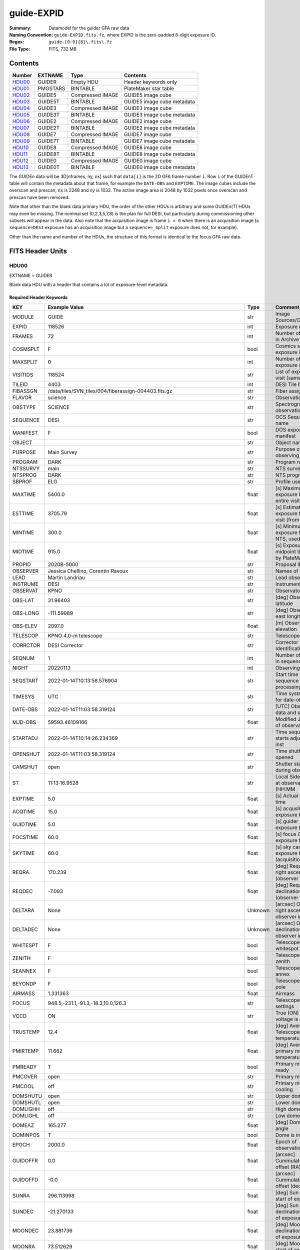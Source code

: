 ===========
guide-EXPID
===========

:Summary: Datamodel for the guider GFA raw data
:Naming Convention: ``guide-EXPID.fits.fz``, where EXPID is the zero-padded
    8-digit exposure ID.
:Regex: ``guide-[0-9]{8}\.fits\.fz``
:File Type: FITS, 732 MB


Contents
========

====== ======== ================ ===================
Number EXTNAME  Type             Contents
====== ======== ================ ===================
HDU00_ GUIDER   Empty HDU        Header keywords only
HDU01_ PMGSTARS BINTABLE         PlateMaker star table
HDU02_ GUIDE5   Compressed IMAGE GUIDE5 image cube
HDU03_ GUIDE5T  BINTABLE         GUIDE5 image cube metadata
HDU04_ GUIDE3   Compressed IMAGE GUIDE3 image cube
HDU05_ GUIDE3T  BINTABLE         GUIDE3 image cube metadata
HDU06_ GUIDE2   Compressed IMAGE GUIDE2 image cube
HDU07_ GUIDE2T  BINTABLE         GUIDE2 image cube metadata
HDU08_ GUIDE7   Compressed IMAGE GUIDE7 image cube
HDU09_ GUIDE7T  BINTABLE         GUIDE7 image cube metadata
HDU10_ GUIDE8   Compressed IMAGE GUIDE8 image cube
HDU11_ GUIDE8T  BINTABLE         GUIDE8 image cube metadata
HDU12_ GUIDE0   Compressed IMAGE GUIDE0 image cube
HDU13_ GUIDE0T  BINTABLE         GUIDE0 image cube metadata
====== ======== ================ ===================

The GUIDEn data will be 3D[nframes, ny, nx] such that
``data[i]`` is the 2D GFA frame number ``i``.  Row ``i`` of the
GUIDEnT table will contain the metadata about that frame, for example the
``DATE-OBS`` and ``EXPTIME``. The image cubes include the overscan and prescan;
``nx`` is 2248 and `ny` is 1032. The active image area is 2048 by 1032
pixels once overscan and prescan have been removed.

Note that other than the blank data primary HDU, the order of the other
HDUs is arbitrary and some GUIDEn(T) HDUs may even be missing.  The
nominal set (0,2,3,5,7,8) is the plan for full DESI, but particularly during
commissioning other subsets will appear in the data. Also note
that the acquisition image is frame ``i = 0`` when there is an acquisition
image (a ``sequence=DESI`` exposure has an acquisition image but a
``sequence=_Split`` exposure does not, for example).

Other than the name and number of the HDUs, the structure of this format
is identical to the focus GFA raw data.

FITS Header Units
=================

HDU00
-----

EXTNAME = GUIDER

Blank data HDU with a header that contains a lot of exposure-level metadata.

Required Header Keywords
~~~~~~~~~~~~~~~~~~~~~~~~

======== ===================================================================== ======= ===============================================
KEY      Example Value                                                         Type    Comment
======== ===================================================================== ======= ===============================================
MODULE   GUIDE                                                                 str     Image Sources/Component
EXPID    118526                                                                int     Exposure number
FRAMES   72                                                                    int     Number of Frames in Archive
COSMSPLT F                                                                     bool    Cosmics split exposure if true
MAXSPLIT 0                                                                     int     Number of allowed exposure splits
VISITIDS 118524                                                                str     List of expids for a visit (same tile)
TILEID   4403                                                                  int     DESI Tile ID
FIBASSGN /data/tiles/SVN_tiles/004/fiberassign-004403.fits.gz                  str     Fiber assign
FLAVOR   science                                                               str     Observation type
OBSTYPE  SCIENCE                                                               str     Spectrograph observation type
SEQUENCE DESI                                                                  str     OCS Sequence name
MANIFEST F                                                                     bool    DOS exposure manifest
OBJECT                                                                         str     Object name
PURPOSE  Main Survey                                                           str     Purpose of observing night
PROGRAM  DARK                                                                  str     Program name
NTSSURVY main                                                                  str     NTS survey name
NTSPROG  DARK                                                                  str     NTS program name
SBPROF   ELG                                                                   str     Profile used by ETC
MAXTIME  5400.0                                                                float   [s] Maximum exposure time for entire visit (fro
ESTTIME  3705.79                                                               float   [s] Estimated exposure time for visit (from ETC
MINTIME  300.0                                                                 float   [s] Minimum exposure time (from NTS, used by ET
MIDTIME  915.0                                                                 float   [s] Exposure midpoint time used by PlateMaker
PROPID   2020B-5000                                                            str     Proposal ID
OBSERVER Jessica Chellino, Corentin Ravoux                                     str     Names of observers
LEAD     Martin Landriau                                                       str     Lead observer
INSTRUME DESI                                                                  str     Instrument name
OBSERVAT KPNO                                                                  str     Observatory name
OBS-LAT  31.96403                                                              str     [deg] Observatory latitude
OBS-LONG -111.59989                                                            str     [deg] Observatory east longitude
OBS-ELEV 2097.0                                                                float   [m] Observatory elevation
TELESCOP KPNO 4.0-m telescope                                                  str     Telescope name
CORRCTOR DESI Corrector                                                        str     Corrector Identification
SEQNUM   1                                                                     int     Number of exposure in sequence
NIGHT    20220113                                                              int     Observing night
SEQSTART 2022-01-14T10:13:58.576904                                            str     Start time of sequence processing
TIMESYS  UTC                                                                   str     Time system used for date-obs
DATE-OBS 2022-01-14T11:03:58.319124                                            str     [UTC] Observation data and start time
MJD-OBS  59593.46109166                                                        float   Modified Julian Date of observation
STARTADJ 2022-01-14T10:14:26.234369                                            str     Time sequence starts adjusting the inst
OPENSHUT 2022-01-14T11:03:58.319124                                            str     Time shutter opened
CAMSHUT  open                                                                  str     Shutter status during observation
ST       11:13:16.9528                                                         str     Local Sidereal time at observation start (HH:MM
EXPTIME  5.0                                                                   float   [s] Actual exposure time
ACQTIME  15.0                                                                  float   [s] acqusition image exposure time
GUIDTIME 5.0                                                                   float   [s] guider GFA exposure time
FOCSTIME 60.0                                                                  float   [s] focus GFA exposure time
SKYTIME  60.0                                                                  float   [s] sky camera exposure time (acquisition)
REQRA    170.239                                                               float   [deg] Requested right ascension (observer input
REQDEC   -7.093                                                                float   [deg] Requested declination (observer input)
DELTARA  None                                                                  Unknown [arcsec] Offset], right ascension, observer inp
DELTADEC None                                                                  Unknown [arcsec] Offset], declination, observer input
WHITESPT F                                                                     bool    Telescope is at whitespot
ZENITH   F                                                                     bool    Telescope is at zenith
SEANNEX  F                                                                     bool    Telescope is at SE annex
BEYONDP  F                                                                     bool    Telescope is beyond pole
AIRMASS  1.331363                                                              float   Airmass
FOCUS    948.5,-231.1,-91.3,-18.3,10.0,126.3                                   str     Telescope focus settings
VCCD     ON                                                                    str     True (ON) if CCD voltage is on
TRUSTEMP 12.4                                                                  float   [deg] Average Telescope truss temperature (only
PMIRTEMP 11.662                                                                float   [deg] Average primary mirror temperature (nit,e
PMREADY  T                                                                     bool    Primary mirror ready
PMCOVER  open                                                                  str     Primary mirror cover
PMCOOL   off                                                                   str     Primary mirror cooling
DOMSHUTU open                                                                  str     Upper dome shutter
DOMSHUTL open                                                                  str     Lower dome shutter
DOMLIGHH off                                                                   str     High dome lights
DOMLIGHL off                                                                   str     Low dome lights
DOMEAZ   165.277                                                               float   [deg] Dome azimuth angle
DOMINPOS T                                                                     bool    Dome is in position
EPOCH    2000.0                                                                float   Epoch of observation
GUIDOFFR 0.0                                                                   float   [arcsec] Cummulative guider offset (RA)
GUIDOFFD -0.0                                                                  float   [arcsec] Cummulative guider offset (dec)
SUNRA    296.113998                                                            float   [deg] Sun RA at start of exposure
SUNDEC   -21.270133                                                            float   [deg] Sun declination at start of exposure
MOONDEC  23.881736                                                             float   [deg] Moon declination at start of exposure
MOONRA   73.512629                                                             float   [deg] Moon RA at start of exposure
MOONSEP  99.425                                                                float   [deg] Moon Separation
SLEWANGL 5.795                                                                 float   [deg] Slew Angle
SLEWTIME 31.341                                                                float   [s] Slew Time
MOUNTAZ  158.328478                                                            float   [deg] Mount azimuth angle
MOUNTDEC -7.10233                                                              float   [deg] Mount declination
MOUNTEL  48.640103                                                             float   [deg] Mount elevation angle
MOUNTHA  -14.235346                                                            float   [deg] Mount hour angle
INCTRL   T                                                                     bool    DESI in control
INPOS    T                                                                     bool    Mount in position
MNTOFFD  -0.0                                                                  float   [arcsec] Mount offset (dec)
MNTOFFR  -0.0                                                                  float   [arcsec] Mount offset (RA)
PARALLAC -18.404235                                                            float   [deg] Parallactic angle
SKYDEC   -7.10233                                                              float   [deg] Telescope declination (pointing on sky)
SKYRA    170.241629                                                            float   [deg] Telescope right ascension (pointing on sk
TARGTDEC -7.10233                                                              float   [deg] Target declination (to TCS)
TARGTRA  170.241629                                                            float   [deg] Target right ascension (to TCS)
TARGTAZ  158.328478                                                            float   [deg] Target azimuth
TARGTEL  48.640103                                                             float   [deg] Target elevation
TRGTOFFD 0.0                                                                   float   [arcsec] Telescope target offset (dec)
TRGTOFFR 0.0                                                                   float   [arcsec] Telescope target offset (RA)
ZD       41.359897                                                             float   [deg] Telescope zenith distance
TILERA   170.239                                                               float   RA of tile given in fiberassign file
TILEDEC  -7.093                                                                float   DEC of tile given in fiberassign file
TCSST    10:24:01.508                                                          str     Local Sidereal time reported by TCS (HH:MM:SS)
TCSMJD   59593.427501                                                          float   MJD reported by TCS
USETURB  T                                                                     bool    Turbulence corrections are applied if true
USEETC   T                                                                     bool    ETC data available if true
SEEING   None                                                                  Unknown [arcsec] ETC/PM seeing
TRANSPAR None                                                                  Unknown ETC/PM transparency
SKYLEVEL 4.036                                                                 float   [unit?] PM/ETC sky level
PMSEEING None                                                                  Unknown [arcsec] PlateMaker GFAPROC seeing
PMTRANSP None                                                                  Unknown [%] PlateMaker GFAPROC transparency
ACQCAM   GUIDE0,GUIDE2,GUIDE3,GUIDE5,GUIDE7,GUIDE8                             str     Acquisition cameras used
GUIDECAM GUIDE0,GUIDE2,GUIDE3,GUIDE5,GUIDE7,GUIDE8                             str     Guide cameras used for t
FOCUSCAM FOCUS1,FOCUS4,FOCUS6,FOCUS9                                           str     Focus cameras used for this exposure
SKYCAM   SKYCAM0,SKYCAM1                                                       str     Sky cameras used for this exposure
REQADC   316.38,12.3                                                           str     [deg] requested ADC angles
ADCCORR  T                                                                     bool    Correct pointing for ADC setting if True
ADC1PHI  316.380005                                                            float   [deg] ADC 1 angle
ADC2PHI  12.300831                                                             float   [deg] ADC 2 angle
ADC1HOME F                                                                     bool    ADC 1 at home position if True
ADC2HOME F                                                                     bool    ADC 2 at home position if True
ADC1NREV -1.0                                                                  float   ADC 1 number of revs
ADC2NREV 1.0                                                                   float   ADC 2 number of revs
ADC1STAT STOPPED                                                               str     ADC 1 status
ADC2STAT STOPPED                                                               str     ADC 2 status
USESKY   T                                                                     bool    DOS Control: use Sky Monitor
USEFOCUS T                                                                     bool    DOS Control: use focus
HEXPOS   948.5,-231.1,-91.3,-18.3,10.0,126.3                                   str     Hexapod position
HEXTRIM  0.0,0.0,0.0,0.0,0.0,0.0                                               str     Hexapod trim values
USEROTAT T                                                                     bool    DOS Control: use rotator
ROTOFFST 121.0                                                                 float   [arcsec] Rotator offset
ROTENBLD T                                                                     bool    Rotator enabled
ROTRATE  0.0                                                                   float   [arcsec/min] Rotator rate
RESETROT F                                                                     bool    DOS Control: reset hex rotator
SPLITEXP F                                                                     bool    Split exposure part of a visit
USESPLIT T                                                                     bool    Exposure splits are allowed
USEPOS   T                                                                     bool    Fiber positioner data available if true
PETALS   PETAL0,PETAL1,PETAL2,PETAL3,PETAL4,PETAL5,PETAL6,PETAL7,PETAL8,PETAL9 str     Participating petals
USEGUIDR T                                                                     bool    DOS Control: use guider
GUIDMODE catalog                                                               str     Guider mode
USEDONUT T                                                                     bool    DOS Control: use donuts
USESPCTR T                                                                     bool    DOS Control: use spectrographs
SPCGRPHS SP0,SP1,SP2,SP3,SP4,SP5,SP6,SP7,SP8,SP9                               str     Participating spectrograph
ILLSPECS SP0,SP1,SP2,SP3,SP4,SP5,SP6,SP7,SP8,SP9                               str     Participating illuminate s
CCDSPECS SP0,SP1,SP2,SP3,SP4,SP5,SP6,SP7,SP8,SP9                               str     Participating ccd spectrog
TDEWPNT  -33.473                                                               float   Telescope air dew point
TAIRFLOW 0.0                                                                   float   Telescope air flow
TAIRITMP 12.7                                                                  float   [deg] Telescope air in temperature
TAIROTMP 12.8                                                                  float   [deg] Telescope air out temperature
TAIRTEMP 11.3                                                                  float   [deg] Telescope air temperature
TCASITMP 6.6                                                                   float   [deg] Telescope Cass Cage in temperature
TCASOTMP 12.3                                                                  float   [deg] Telescope Cass Cage out temperature
TCSITEMP 12.1                                                                  float   [deg] Telescope center section in temperature
TCSOTEMP 12.2                                                                  float   [deg] Telescope center section out temperature
TCIBTEMP 0.0                                                                   float   [deg] Telescope chimney IB temperature
TCIMTEMP 0.0                                                                   float   [deg] Telescope chimney IM temperature
TCITTEMP 0.0                                                                   float   [deg] Telescope chimney IT temperature
TCOSTEMP 0.0                                                                   float   [deg] Telescope chimney OS temperature
TCOWTEMP 0.0                                                                   float   [deg] Telescope chimney OW temperature
TDBTEMP  12.3                                                                  float   [deg] Telescope dec bore temperature
TFLOWIN  0.0                                                                   float   Telescope flow rate in
TFLOWOUT 0.0                                                                   float   Telescope flow rate out
TGLYCOLI 12.9                                                                  float   [deg] Telescope glycol in temperature
TGLYCOLO 12.6                                                                  float   [deg] Telescope glycol out temperature
THINGES  12.3                                                                  float   [deg] Telescope hinge S temperature
THINGEW  22.3                                                                  float   [deg] Telescope hinge W temperature
TPMAVERT 11.695                                                                float   [deg] Telescope mirror averagetemperature
TPMDESIT 6.0                                                                   float   [deg] Telescope mirror desired temperature
TPMEIBT  12.2                                                                  float   [deg] Telescope mirror EIB temperature
TPMEITT  11.5                                                                  float   [deg] Telescope mirror EIT temperature
TPMEOBT  12.3                                                                  float   [deg] Telescope mirror EOB temperature
TPMEOTT  12.0                                                                  float   [deg] Telescope mirror EOT temperature
TPMNIBT  12.0                                                                  float   [deg] Telescope mirror NIB temperature
TPMNITT  11.4                                                                  float   [deg] Telescope mirror NIT temperature
TPMNOBT  12.3                                                                  float   [deg] Telescope mirror NOB temperature
TPMNOTT  12.0                                                                  float   [deg] Telescope mirror NOT temperature
TPMRTDT  11.68                                                                 float   [deg] Telescope mirror RTD temperature
TPMSIBT  12.1                                                                  float   [deg] Telescope mirror SIB temperature
TPMSITT  11.5                                                                  float   [deg] Telescope mirror SIT temperature
TPMSOBT  12.1                                                                  float   [deg] Telescope mirror SOB temperature
TPMSOTT  11.8                                                                  float   [deg] Telescope mirror SOT temperature
TPMSTAT  ready                                                                 str     Telescope mirror status
TPMWIBT  11.9                                                                  float   [deg] Telescope mirror WIB temperature
TPMWITT  11.3                                                                  float   [deg] Telescope mirror WIT temperature
TPMWOBT  11.9                                                                  float   [deg] Telescope mirror WOB temperature
TPMWOTT  11.8                                                                  float   [deg] Telescope mirror WOT temperature
TPCITEMP 12.1                                                                  float   [deg] Telescope primary cell in temperature
TPCOTEMP 12.1                                                                  float   [deg] Telescope primary cell out temperature
TPR1HUM  0.0                                                                   float   Telescope probe 1 humidity
TPR1TEMP 0.0                                                                   float   [deg] Telescope probe1 temperature
TPR2HUM  0.0                                                                   float   Telescope probe 2 humidity
TPR2TEMP 0.0                                                                   float   [deg] Telescope probe2 temperature
TSERVO   40.0                                                                  float   Telescope servo setpoint
TTRSTEMP 12.1                                                                  float   [deg] Telescope top ring S temperature
TTRWTEMP 12.0                                                                  float   [deg] Telescope top ring W temperature
TTRUETBT -1.5                                                                  float   [deg] Telescope truss ETB temperature
TTRUETTT 11.7                                                                  float   [deg] Telescope truss ETT temperature
TTRUNTBT 11.7                                                                  float   [deg] Telescope truss NTB temperature
TTRUNTTT 11.7                                                                  float   [deg] Telescope truss NTT temperature
TTRUSTBT 11.7                                                                  float   [deg] Telescope truss STB temperature
TTRUSTST 10.8                                                                  float   [deg] Telescope truss STS temperature
TTRUSTTT 11.9                                                                  float   [deg] Telescope truss STT temperature
TTRUTSBT 12.4                                                                  float   [deg] Telescope truss TSB temperature
TTRUTSMT 12.5                                                                  float   [deg] Telescope truss TSM temperature
TTRUTSTT 12.3                                                                  float   [deg] Telescope truss TST temperature
TTRUWTBT 11.6                                                                  float   [deg] Telescope truss WTB temperature
TTRUWTTT 11.7                                                                  float   [deg] Telescope truss WTT temperature
ALARM    F                                                                     bool    UPS major alarm or check battery
ALARM-ON F                                                                     bool    UPS active alarm condition
BATTERY  100.0                                                                 float   [%] UPS Battery left
SECLEFT  5904.0                                                                float   [s] UPS Seconds left
UPSSTAT  System Normal - On Line(7)                                            str     UPS Status
INAMPS   72.1                                                                  float   [A] UPS total input current
OUTWATTS 4900.0,7600.0,4600.0                                                  str     [W] UPS Phase A, B, C output watts
COMPDEW  -10.4                                                                 float   [deg C] Computer room dewpoint
COMPHUM  14.1                                                                  float   [%] Computer room humidity
COMPAMB  25.2                                                                  float   [deg C] Computer room ambient temperature
COMPTEMP 17.3                                                                  float   [deg C] Computer room hygrometer temperature
DEWPOINT -36.9                                                                 float   [deg C] (outside) dewpoint
HUMIDITY 1.6                                                                   float   [%] (outside) humidity
PRESSURE 793.6                                                                 float   [torr] (outside) air pressure
OUTTEMP  11.0                                                                  float   [deg C] outside temperature
WINDDIR  252.9                                                                 float   [deg] wind direction
WINDSPD  10.7                                                                  float   [m/s] wind speed
GUST     13.0                                                                  float   [m/s] Wind gusts speed
AMNIENTN 16.8                                                                  float   [deg C] ambient temperature north
CFLOOR   11.6                                                                  float   [deg C] temperature on C floor
NWALLIN  17.3                                                                  float   [deg C] temperature at north wall inside
NWALLOUT 11.1                                                                  float   [deg C] temperature at north wall outside
WWALLIN  16.6                                                                  float   [deg C] temperature at west wall inside
WWALLOUT 11.5                                                                  float   [deg C] temperature at west wall outside
AMBIENTS 17.6                                                                  float   [deg C] ambient temperature south
FLOOR    15.8                                                                  float   [deg C] temperature at floor (LCR)
EWALLCMP 11.9                                                                  float   [deg C] temperature at east wall, computer room
EWALLCOU 11.6                                                                  float   [deg C] temperature at east wall, Coude room
ROOF     11.0                                                                  float   [deg C] temperature on roof
ROOFAMB  11.3                                                                  float   [deg C] ambient temperature on roof
DOMEBLOW 11.2                                                                  float   [deg C] temperature at dome back, lower
DOMEBUP  11.3                                                                  float   [deg C] temperature at dome back, upper
DOMELLOW 11.2                                                                  float   [deg C] temperature at dome left, lower
DOMELUP  11.1                                                                  float   [deg C] temperature at dome left, upper
DOMERLOW 11.1                                                                  float   [deg C] temperature at dome right, lower
DOMERUP  10.8                                                                  float   [deg C] temperature at dome right, upper
PLATFORM 10.8                                                                  float   [deg C] temperature at platform
SHACKC   16.6                                                                  float   [deg C] temperature at shack ceiling
SHACKW   16.7                                                                  float   [deg C] temperature at shack wall
STAIRSL  11.2                                                                  float   [deg C] temperature at stairs, lower
STAIRSM  11.0                                                                  float   [deg C] temperature at stairs, mid
STAIRSU  11.1                                                                  float   [deg C] temperature at stairs, upper
TELBASE  11.7                                                                  float   [deg C] temperature at telescope base
UTILWALL 11.4                                                                  float   [deg C] temperature at utility room wall
UTILROOM 10.3                                                                  float   [deg C] temperature in utilitiy room
RADESYS  FK5                                                                   str     Coordinate reference frame of major/minor axes
TNFSPROC 7.9838                                                                float   [s] PlateMaker NFSPROC processing time
SIMGFAP  F                                                                     bool    DOS Control: simulate GFAPROC
USEFVC   T                                                                     bool    DOS Control: use fvc
USEFID   T                                                                     bool    DOS Control: use fiducials
USEILLUM T                                                                     bool    DOS Control: use illuminator
USEXSRVR T                                                                     bool    DOS Control: use exposure server
USEOPENL T                                                                     bool    DOS Control: use open loop move
USEMIDPT T                                                                     bool    Use exposure midpoint if true
STOPGUDR T                                                                     bool    DOS Control: stop guider
STOPFOCS T                                                                     bool    DOS Control: stop focus
STOPSKY  T                                                                     bool    DOS Control: stop sky monitor
KEEPGUDR F                                                                     bool    DOS Control: keep guider running
KEEPFOCS F                                                                     bool    DOS Control: keep focus running
KEEPSKY  F                                                                     bool    DOS Control: keep sky mon. running
REACQUIR F                                                                     bool    DOS Control: reacquire same files
EXCLUDED                                                                       str     Components excluded from this exposure
DOSVER   trunk                                                                 str     DOS software version
OCSVER   1.2                                                                   float   OCS software version
PMVER    desi-138368                                                           str     PlateMaker/Dervish version
CONSTVER DESI:CURRENT                                                          str     Constants version
INIFILE  /data/msdos/dos_home/architectures/kpno/desi.ini                      str     DOS Configuration
REQTIME  1860.0                                                                float   [s] Requested exposure time
SIMGFACQ F                                                                     bool
TCSKRA   0.01 0.04 0.01                                                        str     TCS Kalman (RA)
TCSKDEC  0.01 0.04 0.01                                                        str     TCS Kalman (dec)
TCSGRA   0.15                                                                  float   TCS simple gain (RA)
TCSGDEC  0.15                                                                  float   TCS simple gain (dec)
TCSMFRA  2                                                                     int     TCS moving filter length (RA)
TCSMFDEC 2                                                                     int     TCS moving filter length (dec)
TCSPIRA  0.9,0.0,0.0,0.0                                                       str     TCS PI settings (P, I (gain, error window, satu
TCSPIDEC 0.9,0.0,0.0,0.0                                                       str     TCS PI settings (P, I (gain, error window, satu
GSGUIDE2 (664.34,38.87)                                                        str
GSGUIDE5 (593.78,1504.27),(437.14,545.33)                                      str
GSGUIDE3 (537.68,1656.18),(360.10,1393.84)                                     str
GSGUIDE7 (223.31,1205.23),(687.61,1805.82)                                     str
GSGUIDE8 (479.93,780.28),(548.26,388.92)                                       str
GSGUIDE0 (167.25,277.52),(622.59,595.97)                                       str
ARCHIVE  /exposures/desi/20220113/00118526/guide-00118526.fits.fz              str
CHECKSUM lFAHlC7GlCAGlC5G                                                      str     HDU checksum updated 2022-01-14T11:13:59
DATASUM           0                                                            str     data unit checksum updated 2022-01-14T11:13:59
======== ===================================================================== ======= ===============================================

Empty HDU.

HDU01
-----

EXTNAME = PMGSTARS

Binary table of candidate guide/ETC stars detected by PlateMaker.

Required Header Keywords
~~~~~~~~~~~~~~~~~~~~~~~~

======== ================ ==== ==============================================
KEY      Example Value    Type Comment
======== ================ ==== ==============================================
NAXIS1   86               int  width of table in bytes
NAXIS2   18               int  number of rows in table
CHECKSUM YeEnYZBmYbBmYZBm str  HDU checksum updated 2022-01-14T11:13:59
DATASUM  315340011        str  data unit checksum updated 2022-01-14T11:13:59
======== ================ ==== ==============================================

Required Data Table Columns
~~~~~~~~~~~~~~~~~~~~~~~~~~~

========== ======= ===== ===================
Name       Type    Units Description
========== ======= ===== ===================
GFA_LOC    char[6]       PETAL_LOC number
RA         float64       Star RA in degrees
DEC        float64       Star Dec in degrees
ROW        float64       Star y pixel coord
COL        float64       Star x pixel coord
RA_IVAR    float64       RA inverse variance
DEC_IVAR   float64       Dec inverse variance
MAG        float64       Star magnitude
MORPHTYPE  int64         Morphological type
GUIDE_FLAG int64         Guiding bitmask
ETC_FLAG   int64         ETC bitmask
========== ======= ===== ===================

``COL`` is the x pixel coordinate of each star in a convention
where the left edge of the image has x = 0.

``ROW`` is the y pixel coordinate of each star in a convention
where the bottom edge of the image has y = 0.

So in this convention the center of the lower left pixel is
(x, y) = (0.5, 0.5) rather than (0, 0).

The star MAG is a synthetic version of DECam r created from
Gaia photometry, inherited from the fiberassign GFA_TARGETS
extension.

MORPHTYPE is the GFA_TARGETS morphological type; this
may, by definition, always be equal to 0, since the
GFA_TARGETS target list should not include resolved galaxies.

GUIDE_FLAG is a flag indicating whether each star is suitable
for use as a guide star. This may always be equal to 1 by
definition, as the PMGSTARS table would simply discard any
star not suitable for use as a guide star.

ETC_FLAG is a bitmask indicating whether each PlateMaker-selected
guide star is suitable for use by the ETC. The main problem
case that ETC_FLAG is supposed to address is variable stars,
which can be fine for guiding but would mess up ETC transparency estimates.
ETC_FLAG = 0 means that a star is usable for the ETC, whereas
nonzero ETC_FLAG means that a star should not be used by the ETC.

HDU02
-----

EXTNAME = GUIDE5

GUIDE5 image cube

Required Header Keywords
~~~~~~~~~~~~~~~~~~~~~~~~

======== ==================================================== ======= ===============================================
KEY      Example Value                                        Type    Comment
======== ==================================================== ======= ===============================================
NAXIS1   8                                                    int     width of table in bytes
NAXIS2   74304                                                int     number of rows in table
ZTILE3   1                                                    int     size of tiles to be compressed
BZERO    32768                                                int     offset data range to that of unsigned short
BSCALE   1                                                    int     default scaling factor
DEVICE   GUIDE5                                               str     Device/controller name
UNIT     5                                                    int     Unit number/letter
UNITTYPE GUIDE                                                str     Image Sources/Component
EXPID    118526                                               int     Exposure number
FRAMES   72                                                   int     Number of Frames in Archive
TILEID   4403                                                 int     DESI Tile ID
FIBASSGN /data/tiles/SVN_tiles/004/fiberassign-004403.fits.gz str     Fiber assign
FLAVOR   science                                              str     Observation type
SEQUENCE _Split                                               str     OCS Sequence name
PURPOSE  Main Survey                                          str     Purpose of observing night
PROGRAM  DARK                                                 str     Program name
PROPID   2020B-5000                                           str     Proposal ID
OBSERVER Jessica Chellino, Corentin Ravoux                    str     Names of observers
LEAD     Martin Landriau                                      str     Lead observer
INSTRUME DESI                                                 str     Instrument name
OBSERVAT KPNO                                                 str     Observatory name
OBS-LAT  31.96403                                             str     [deg] Observatory latitude
OBS-LONG -111.59989                                           str     [deg] Observatory east longitude
OBS-ELEV 2097.0                                               float   [m] Observatory elevation
TELESCOP KPNO 4.0-m telescope                                 str     Telescope name
CORRCTOR DESI Corrector                                       str     Corrector Identification
NIGHT    20220113                                             int     Observing night
TIMESYS  UTC                                                  str     Time system used for date-obs
DATE-OBS 2022-01-14T11:03:58.319124                           str     [UTC] Observation data and start time
MJD-OBS  59593.46109166                                       float   Modified Julian Date of observation
OPENSHUT 2022-01-14T11:03:58.319124                           str     Time shutter opened
ST       11:13:16.9528                                        str     Local Sidereal time at observation start (HH:MM
ACQTIME  15.0                                                 float   [s] acqusition image exposure time
GUIDTIME 5.0                                                  float   [s] guider GFA exposure time
REQRA    170.239                                              float   [deg] Requested right ascension (observer input
REQDEC   -7.093                                               float   [deg] Requested declination (observer input)
DELTARA  None                                                 Unknown [arcsec] Offset], right ascension, observer inp
DELTADEC None                                                 Unknown [arcsec] Offset], declination, observer input
FOCUS    946.6,-231.6,-83.4,-18.3,9.8,139.4                   str     Telescope focus settings
TRUSTEMP 12.267                                               float   [deg] Average Telescope truss temperature (only
PMIRTEMP 11.675                                               float   [deg] Average primary mirror temperature (nit,e
EPOCH    2000.0                                               float   Epoch of observation
EQUINOX  2000.0                                               float   Equinox of selected coordinate reference frame
MOUNTAZ  176.725567                                           float   [deg] Mount azimuth angle
MOUNTDEC -7.102329                                            float   [deg] Mount declination
MOUNTEL  50.883914                                            float   [deg] Mount elevation angle
MOUNTHA  -2.081118                                            float   [deg] Mount hour angle
SKYDEC   -7.102329                                            float   [deg] Telescope declination (pointing on sky)
SKYRA    170.24163                                            float   [deg] Telescope right ascension (pointing on sk
TARGTDEC -7.102329                                            float   [deg] Target declination (to TCS)
TARGTRA  170.24163                                            float   [deg] Target right ascension (to TCS)
USEETC   T                                                    bool    ETC data available if true
ACQCAM   GUIDE0,GUIDE2,GUIDE3,GUIDE5,GUIDE7,GUIDE8            str     Acquisition cameras used
GUIDECAM GUIDE0,GUIDE2,GUIDE3,GUIDE5,GUIDE7,GUIDE8            str     Guide cameras used for t
FOCUSCAM FOCUS1,FOCUS4,FOCUS6,FOCUS9                          str     Focus cameras used for this exposure
SKYCAM   SKYCAM0,SKYCAM1                                      str     Sky cameras used for this exposure
ADC1PHI  None                                                 Unknown [deg] ADC 1 angle
USESKY   T                                                    bool    DOS Control: use Sky Monitor
USEFOCUS T                                                    bool    DOS Control: use focus
HEXPOS   946.7,-231.6,-83.4,-18.3,9.9,138.8                   str     Hexapod position
HEXTRIM  0.0,0.0,0.0,0.0,0.0,0.0                              str     Hexapod trim values
USEROTAT T                                                    bool    DOS Control: use rotator
ROTOFFST 138.8                                                float   [arcsec] Rotator offset
ROTENBLD T                                                    bool    Rotator enabled
ROTRATE  0.513                                                float   [arcsec/min] Rotator rate
USEGUIDR T                                                    bool    DOS Control: use guider
USEDONUT T                                                    bool    DOS Control: use donuts
WCSAXES  2                                                    int
RADESYS  FK5                                                  str     Coordinate reference frame of major/minor axes
CTYPE1   RA---TAN                                             str
CTYPE2   DEC--TAN                                             str
CD1_1    5.6345e-05                                           float
CD1_2    -1.6764e-05                                          float
CD2_1    -1.8252e-05                                          float
CD2_2    -5.1779e-05                                          float
SHAPE    1032,2248                                            str
DOSVER   trunk                                                str     DOS software version
OCSVER   1.2                                                  float   OCS software version
CONSTVER DESI:CURRENT                                         str     Constants version
INIFILE  /data/msdos/dos_home/architectures/kpno/desi.ini     str     DOS Configuration
ADCPHI2  None                                                 Unknown
ROI      None                                                 Unknown
ROIWIDTH None                                                 Unknown
GEXPMODE normal                                               str     GFA readout mode (loop/normal)
DEVICEID dev08                                                str     GFA device id (serial number)
REQTIME  1860.0                                               float   [s] Requested exposure time
CHECKSUM drbFfoZDdobDdoZD                                     str     HDU checksum updated 2022-01-14T11:13:59
DATASUM  1908774157                                           str     data unit checksum updated 2022-01-14T11:13:59
======== ==================================================== ======= ===============================================

Data: FITS image [int16 (compressed), 2248x1032x72]

HDU03
-----

EXTNAME = GUIDE5T

GUIDE5 image cube metadata

Required Header Keywords
~~~~~~~~~~~~~~~~~~~~~~~~

======== ================ ==== ==============================================
KEY      Example Value    Type Comment
======== ================ ==== ==============================================
NAXIS1   242              int  width of table in bytes
NAXIS2   72               int  number of rows in table
CHECKSUM CZCLCWCKCWCKCWCK str  HDU checksum updated 2022-01-14T11:13:59
DATASUM  79233899         str  data unit checksum updated 2022-01-14T11:13:59
======== ================ ==== ==============================================

Required Data Table Columns
~~~~~~~~~~~~~~~~~~~~~~~~~~~

======== ======== ===== ===================
Name     Type     Units Description
======== ======== ===== ===================
EXPTIME  float64        Exposure time (sec)
NIGHT    int64          Observing night
DATE-OBS char[26]       YYYY-MM-DDTHH:MM:SS.SSSSSS (UT)
TIME-OBS char[15]       HH:MM:SS.SSSSSS (UT)
MJD-OBS  float64        MJD (start of frame)
OPENSHUT char[26]       YYYY-MM-DDTHH:MM:SS.SSSSSS (UT)
ST       char[13]       HH:MM:SS.SS (Local Sidereal Time at frame start)
HEXPOS   char[34]       Hexapod position
GAMBNTT  float64        GFA ambient temp (C)
GFPGAT   float64        GFA FPGA temp (C)
GFILTERT float64        GFA filter temp (C)
GCOLDTEC float64        GFA cold peltier temp (C)
GHOTTEC  float64        GFA hot peltier temp (C)
GCCDTEMP float64        GFA CCD temp (C)
GCAMTEMP float64        GFA camera temp (C)
GHUMID2  float64        GFA humidity 2
GHUMID3  float64        GFA humidity 3
CRPIX1   float64        Reference pixel in axis1
CRPIX2   float64        Reference pixel in axis2
CRVAL1   float64        Physical value of the reference pixel
CRVAL2   float64        Physical value of the reference pixel
======== ======== ===== ===================

``HEXPOS`` is a string containing the six hexapod parameters
separated by commas, ordered as X, Y, Z, tip, tilt, rotation
(positions in microns, angles in arcseconds).

HDU04
-----

EXTNAME = GUIDE3

GUIDE3 image cube

Required Header Keywords
~~~~~~~~~~~~~~~~~~~~~~~~

======== ==================================================== ======= ===============================================
KEY      Example Value                                        Type    Comment
======== ==================================================== ======= ===============================================
NAXIS1   8                                                    int     width of table in bytes
NAXIS2   74304                                                int     number of rows in table
ZTILE3   1                                                    int     size of tiles to be compressed
BZERO    32768                                                int     offset data range to that of unsigned short
BSCALE   1                                                    int     default scaling factor
DEVICE   GUIDE3                                               str     Device/controller name
UNIT     3                                                    int     Unit number/letter
UNITTYPE GUIDE                                                str     Image Sources/Component
EXPID    118526                                               int     Exposure number
FRAMES   72                                                   int     Number of Frames in Archive
TILEID   4403                                                 int     DESI Tile ID
FIBASSGN /data/tiles/SVN_tiles/004/fiberassign-004403.fits.gz str     Fiber assign
FLAVOR   science                                              str     Observation type
SEQUENCE _Split                                               str     OCS Sequence name
PURPOSE  Main Survey                                          str     Purpose of observing night
PROGRAM  DARK                                                 str     Program name
PROPID   2020B-5000                                           str     Proposal ID
OBSERVER Jessica Chellino, Corentin Ravoux                    str     Names of observers
LEAD     Martin Landriau                                      str     Lead observer
INSTRUME DESI                                                 str     Instrument name
OBSERVAT KPNO                                                 str     Observatory name
OBS-LAT  31.96403                                             str     [deg] Observatory latitude
OBS-LONG -111.59989                                           str     [deg] Observatory east longitude
OBS-ELEV 2097.0                                               float   [m] Observatory elevation
TELESCOP KPNO 4.0-m telescope                                 str     Telescope name
CORRCTOR DESI Corrector                                       str     Corrector Identification
NIGHT    20220113                                             int     Observing night
TIMESYS  UTC                                                  str     Time system used for date-obs
DATE-OBS 2022-01-14T11:03:58.319124                           str     [UTC] Observation data and start time
MJD-OBS  59593.46109166                                       float   Modified Julian Date of observation
OPENSHUT 2022-01-14T11:03:58.319124                           str     Time shutter opened
ST       11:13:16.9528                                        str     Local Sidereal time at observation start (HH:MM
ACQTIME  15.0                                                 float   [s] acqusition image exposure time
GUIDTIME 5.0                                                  float   [s] guider GFA exposure time
REQRA    170.239                                              float   [deg] Requested right ascension (observer input
REQDEC   -7.093                                               float   [deg] Requested declination (observer input)
DELTARA  None                                                 Unknown [arcsec] Offset], right ascension, observer inp
DELTADEC None                                                 Unknown [arcsec] Offset], declination, observer input
FOCUS    946.6,-231.6,-83.4,-18.3,9.8,139.4                   str     Telescope focus settings
TRUSTEMP 12.267                                               float   [deg] Average Telescope truss temperature (only
PMIRTEMP 11.675                                               float   [deg] Average primary mirror temperature (nit,e
EPOCH    2000.0                                               float   Epoch of observation
EQUINOX  2000.0                                               float   Equinox of selected coordinate reference frame
MOUNTAZ  176.725567                                           float   [deg] Mount azimuth angle
MOUNTDEC -7.102329                                            float   [deg] Mount declination
MOUNTEL  50.883914                                            float   [deg] Mount elevation angle
MOUNTHA  -2.081118                                            float   [deg] Mount hour angle
SKYDEC   -7.102329                                            float   [deg] Telescope declination (pointing on sky)
SKYRA    170.24163                                            float   [deg] Telescope right ascension (pointing on sk
TARGTDEC -7.102329                                            float   [deg] Target declination (to TCS)
TARGTRA  170.24163                                            float   [deg] Target right ascension (to TCS)
USEETC   T                                                    bool    ETC data available if true
ACQCAM   GUIDE0,GUIDE2,GUIDE3,GUIDE5,GUIDE7,GUIDE8            str     Acquisition cameras used
GUIDECAM GUIDE0,GUIDE2,GUIDE3,GUIDE5,GUIDE7,GUIDE8            str     Guide cameras used for t
FOCUSCAM FOCUS1,FOCUS4,FOCUS6,FOCUS9                          str     Focus cameras used for this exposure
SKYCAM   SKYCAM0,SKYCAM1                                      str     Sky cameras used for this exposure
ADC1PHI  None                                                 Unknown [deg] ADC 1 angle
USESKY   T                                                    bool    DOS Control: use Sky Monitor
USEFOCUS T                                                    bool    DOS Control: use focus
HEXPOS   946.7,-231.6,-83.4,-18.3,9.9,138.8                   str     Hexapod position
HEXTRIM  0.0,0.0,0.0,0.0,0.0,0.0                              str     Hexapod trim values
USEROTAT T                                                    bool    DOS Control: use rotator
ROTOFFST 138.8                                                float   [arcsec] Rotator offset
ROTENBLD T                                                    bool    Rotator enabled
ROTRATE  0.513                                                float   [arcsec/min] Rotator rate
USEGUIDR T                                                    bool    DOS Control: use guider
USEDONUT T                                                    bool    DOS Control: use donuts
WCSAXES  2                                                    int
RADESYS  FK5                                                  str     Coordinate reference frame of major/minor axes
CTYPE1   RA---TAN                                             str
CTYPE2   DEC--TAN                                             str
CD1_1    3.4943e-05                                           float
CD1_2    4.3939e-05                                           float
CD2_1    4.7823e-05                                           float
CD2_2    -3.2116e-05                                          float
SHAPE    1032,2248                                            str
DOSVER   trunk                                                str     DOS software version
OCSVER   1.2                                                  float   OCS software version
CONSTVER DESI:CURRENT                                         str     Constants version
INIFILE  /data/msdos/dos_home/architectures/kpno/desi.ini     str     DOS Configuration
ADCPHI2  None                                                 Unknown
ROI      None                                                 Unknown
ROIWIDTH None                                                 Unknown
GEXPMODE normal                                               str     GFA readout mode (loop/normal)
DEVICEID dev02                                                str     GFA device id (serial number)
REQTIME  1860.0                                               float   [s] Requested exposure time
CHECKSUM loGEloDBloDBloDB                                     str     HDU checksum updated 2022-01-14T11:14:00
DATASUM  2587335691                                           str     data unit checksum updated 2022-01-14T11:14:00
======== ==================================================== ======= ===============================================

Data: FITS image [int16 (compressed), 2248x1032x72]

HDU05
-----

EXTNAME = GUIDE3T

GUIDE3 image cube metadata

Required Header Keywords
~~~~~~~~~~~~~~~~~~~~~~~~

======== ================ ==== ==============================================
KEY      Example Value    Type Comment
======== ================ ==== ==============================================
NAXIS1   242              int  width of table in bytes
NAXIS2   72               int  number of rows in table
CHECKSUM ZA2Ve40TZ90Tb90T str  HDU checksum updated 2022-01-14T11:14:00
DATASUM  1996482551       str  data unit checksum updated 2022-01-14T11:14:00
======== ================ ==== ==============================================

Required Data Table Columns
~~~~~~~~~~~~~~~~~~~~~~~~~~~

======== ======== ===== ===================
Name     Type     Units Description
======== ======== ===== ===================
EXPTIME  float64        Exposure time (sec)
NIGHT    int64          Observing night
DATE-OBS char[26]       YYYY-MM-DDTHH:MM:SS.SSSSSS (UT)
TIME-OBS char[15]       HH:MM:SS.SSSSSS (UT)
MJD-OBS  float64        MJD (start of frame)
OPENSHUT char[26]       YYYY-MM-DDTHH:MM:SS.SSSSSS (UT)
ST       char[13]       HH:MM:SS.SS (Local Sidereal Time at frame start)
HEXPOS   char[34]       Hexapod position
GAMBNTT  float64        GFA ambient temp (C)
GFPGAT   float64        GFA FPGA temp (C)
GFILTERT float64        GFA filter temp (C)
GCOLDTEC float64        GFA cold peltier temp (C)
GHOTTEC  float64        GFA hot peltier temp (C)
GCCDTEMP float64        GFA CCD temp (C)
GCAMTEMP float64        GFA camera temp (C)
GHUMID2  float64        GFA humidity 2
GHUMID3  float64        GFA humidity 3
CRPIX1   float64        Reference pixel in axis1
CRPIX2   float64        Reference pixel in axis2
CRVAL1   float64        Physical value of the reference pixel
CRVAL2   float64        Physical value of the reference pixel
======== ======== ===== ===================

HDU06
-----

EXTNAME = GUIDE2

GUIDE2 image cube

Required Header Keywords
~~~~~~~~~~~~~~~~~~~~~~~~

======== ==================================================== ======= ===============================================
KEY      Example Value                                        Type    Comment
======== ==================================================== ======= ===============================================
NAXIS1   8                                                    int     width of table in bytes
NAXIS2   74304                                                int     number of rows in table
ZTILE3   1                                                    int     size of tiles to be compressed
BZERO    32768                                                int     offset data range to that of unsigned short
BSCALE   1                                                    int     default scaling factor
DEVICE   GUIDE2                                               str     Device/controller name
UNIT     2                                                    int     Unit number/letter
UNITTYPE GUIDE                                                str     Image Sources/Component
EXPID    118526                                               int     Exposure number
FRAMES   72                                                   int     Number of Frames in Archive
TILEID   4403                                                 int     DESI Tile ID
FIBASSGN /data/tiles/SVN_tiles/004/fiberassign-004403.fits.gz str     Fiber assign
FLAVOR   science                                              str     Observation type
SEQUENCE _Split                                               str     OCS Sequence name
PURPOSE  Main Survey                                          str     Purpose of observing night
PROGRAM  DARK                                                 str     Program name
PROPID   2020B-5000                                           str     Proposal ID
OBSERVER Jessica Chellino, Corentin Ravoux                    str     Names of observers
LEAD     Martin Landriau                                      str     Lead observer
INSTRUME DESI                                                 str     Instrument name
OBSERVAT KPNO                                                 str     Observatory name
OBS-LAT  31.96403                                             str     [deg] Observatory latitude
OBS-LONG -111.59989                                           str     [deg] Observatory east longitude
OBS-ELEV 2097.0                                               float   [m] Observatory elevation
TELESCOP KPNO 4.0-m telescope                                 str     Telescope name
CORRCTOR DESI Corrector                                       str     Corrector Identification
NIGHT    20220113                                             int     Observing night
TIMESYS  UTC                                                  str     Time system used for date-obs
DATE-OBS 2022-01-14T11:03:58.319124                           str     [UTC] Observation data and start time
MJD-OBS  59593.46109166                                       float   Modified Julian Date of observation
OPENSHUT 2022-01-14T11:03:58.319124                           str     Time shutter opened
ST       11:13:16.9528                                        str     Local Sidereal time at observation start (HH:MM
ACQTIME  15.0                                                 float   [s] acqusition image exposure time
GUIDTIME 5.0                                                  float   [s] guider GFA exposure time
REQRA    170.239                                              float   [deg] Requested right ascension (observer input
REQDEC   -7.093                                               float   [deg] Requested declination (observer input)
DELTARA  None                                                 Unknown [arcsec] Offset], right ascension, observer inp
DELTADEC None                                                 Unknown [arcsec] Offset], declination, observer input
FOCUS    946.6,-231.6,-83.4,-18.3,9.8,139.4                   str     Telescope focus settings
TRUSTEMP 12.267                                               float   [deg] Average Telescope truss temperature (only
PMIRTEMP 11.675                                               float   [deg] Average primary mirror temperature (nit,e
EPOCH    2000.0                                               float   Epoch of observation
EQUINOX  2000.0                                               float   Equinox of selected coordinate reference frame
MOUNTAZ  176.725567                                           float   [deg] Mount azimuth angle
MOUNTDEC -7.102329                                            float   [deg] Mount declination
MOUNTEL  50.883914                                            float   [deg] Mount elevation angle
MOUNTHA  -2.081118                                            float   [deg] Mount hour angle
SKYDEC   -7.102329                                            float   [deg] Telescope declination (pointing on sky)
SKYRA    170.24163                                            float   [deg] Telescope right ascension (pointing on sk
TARGTDEC -7.102329                                            float   [deg] Target declination (to TCS)
TARGTRA  170.24163                                            float   [deg] Target right ascension (to TCS)
USEETC   T                                                    bool    ETC data available if true
ACQCAM   GUIDE0,GUIDE2,GUIDE3,GUIDE5,GUIDE7,GUIDE8            str     Acquisition cameras used
GUIDECAM GUIDE0,GUIDE2,GUIDE3,GUIDE5,GUIDE7,GUIDE8            str     Guide cameras used for t
FOCUSCAM FOCUS1,FOCUS4,FOCUS6,FOCUS9                          str     Focus cameras used for this exposure
SKYCAM   SKYCAM0,SKYCAM1                                      str     Sky cameras used for this exposure
ADC1PHI  None                                                 Unknown [deg] ADC 1 angle
USESKY   T                                                    bool    DOS Control: use Sky Monitor
USEFOCUS T                                                    bool    DOS Control: use focus
HEXPOS   946.7,-231.6,-83.4,-18.3,9.9,138.8                   str     Hexapod position
HEXTRIM  0.0,0.0,0.0,0.0,0.0,0.0                              str     Hexapod trim values
USEROTAT T                                                    bool    DOS Control: use rotator
ROTOFFST 138.8                                                float   [arcsec] Rotator offset
ROTENBLD T                                                    bool    Rotator enabled
ROTRATE  0.513                                                float   [arcsec/min] Rotator rate
USEGUIDR T                                                    bool    DOS Control: use guider
USEDONUT T                                                    bool    DOS Control: use donuts
WCSAXES  2                                                    int
RADESYS  FK5                                                  str     Coordinate reference frame of major/minor axes
CTYPE1   RA---TAN                                             str
CTYPE2   DEC--TAN                                             str
CD1_1    1.9486e-07                                           float
CD1_2    5.4424e-05                                           float
CD2_1    5.9241e-05                                           float
CD2_2    -1.8383e-07                                          float
SHAPE    1032,2248                                            str
DOSVER   trunk                                                str     DOS software version
OCSVER   1.2                                                  float   OCS software version
CONSTVER DESI:CURRENT                                         str     Constants version
INIFILE  /data/msdos/dos_home/architectures/kpno/desi.ini     str     DOS Configuration
ADCPHI2  None                                                 Unknown
ROI      None                                                 Unknown
ROIWIDTH None                                                 Unknown
GEXPMODE normal                                               str     GFA readout mode (loop/normal)
DEVICEID dev06                                                str     GFA device id (serial number)
REQTIME  1860.0                                               float   [s] Requested exposure time
CHECKSUM 9iG4AfE49fE4AfE4                                     str     HDU checksum updated 2022-01-14T11:14:01
DATASUM  2955333335                                           str     data unit checksum updated 2022-01-14T11:14:01
======== ==================================================== ======= ===============================================

Data: FITS image [int16 (compressed), 2248x1032x72]

HDU07
-----

EXTNAME = GUIDE2T

GUIDE2 image cube metadata

Required Header Keywords
~~~~~~~~~~~~~~~~~~~~~~~~

======== ================ ==== ==============================================
KEY      Example Value    Type Comment
======== ================ ==== ==============================================
NAXIS1   242              int  width of table in bytes
NAXIS2   72               int  number of rows in table
CHECKSUM 7qDGAoD90oDE7oD9 str  HDU checksum updated 2022-01-14T11:14:01
DATASUM  2746564241       str  data unit checksum updated 2022-01-14T11:14:01
======== ================ ==== ==============================================

Required Data Table Columns
~~~~~~~~~~~~~~~~~~~~~~~~~~~

======== ======== ===== ===================
Name     Type     Units Description
======== ======== ===== ===================
EXPTIME  float64        Exposure time (sec)
NIGHT    int64          Observing night
DATE-OBS char[26]       YYYY-MM-DDTHH:MM:SS.SSSSSS (UT)
TIME-OBS char[15]       HH:MM:SS.SSSSSS (UT)
MJD-OBS  float64        MJD (start of frame)
OPENSHUT char[26]       YYYY-MM-DDTHH:MM:SS.SSSSSS (UT)
ST       char[13]       HH:MM:SS.SS (Local Sidereal Time at frame start)
HEXPOS   char[34]       Hexapod position
GAMBNTT  float64        GFA ambient temp (C)
GFPGAT   float64        GFA FPGA temp (C)
GFILTERT float64        GFA filter temp (C)
GCOLDTEC float64        GFA cold peltier temp (C)
GHOTTEC  float64        GFA hot peltier temp (C)
GCCDTEMP float64        GFA CCD temp (C)
GCAMTEMP float64        GFA camera temp (C)
GHUMID2  float64        GFA humidity 2
GHUMID3  float64        GFA humidity 3
CRPIX1   float64        Reference pixel in axis1
CRPIX2   float64        Reference pixel in axis2
CRVAL1   float64        Physical value of the reference pixel
CRVAL2   float64        Physical value of the reference pixel
======== ======== ===== ===================

HDU08
-----

EXTNAME = GUIDE7

GUIDE7 image cube

Required Header Keywords
~~~~~~~~~~~~~~~~~~~~~~~~

======== ==================================================== ======= ===============================================
KEY      Example Value                                        Type    Comment
======== ==================================================== ======= ===============================================
NAXIS1   8                                                    int     width of table in bytes
NAXIS2   74304                                                int     number of rows in table
ZTILE3   1                                                    int     size of tiles to be compressed
BZERO    32768                                                int     offset data range to that of unsigned short
BSCALE   1                                                    int     default scaling factor
DEVICE   GUIDE7                                               str     Device/controller name
UNIT     7                                                    int     Unit number/letter
UNITTYPE GUIDE                                                str     Image Sources/Component
EXPID    118526                                               int     Exposure number
FRAMES   72                                                   int     Number of Frames in Archive
TILEID   4403                                                 int     DESI Tile ID
FIBASSGN /data/tiles/SVN_tiles/004/fiberassign-004403.fits.gz str     Fiber assign
FLAVOR   science                                              str     Observation type
SEQUENCE _Split                                               str     OCS Sequence name
PURPOSE  Main Survey                                          str     Purpose of observing night
PROGRAM  DARK                                                 str     Program name
PROPID   2020B-5000                                           str     Proposal ID
OBSERVER Jessica Chellino, Corentin Ravoux                    str     Names of observers
LEAD     Martin Landriau                                      str     Lead observer
INSTRUME DESI                                                 str     Instrument name
OBSERVAT KPNO                                                 str     Observatory name
OBS-LAT  31.96403                                             str     [deg] Observatory latitude
OBS-LONG -111.59989                                           str     [deg] Observatory east longitude
OBS-ELEV 2097.0                                               float   [m] Observatory elevation
TELESCOP KPNO 4.0-m telescope                                 str     Telescope name
CORRCTOR DESI Corrector                                       str     Corrector Identification
NIGHT    20220113                                             int     Observing night
TIMESYS  UTC                                                  str     Time system used for date-obs
DATE-OBS 2022-01-14T11:03:58.319124                           str     [UTC] Observation data and start time
MJD-OBS  59593.46109166                                       float   Modified Julian Date of observation
OPENSHUT 2022-01-14T11:03:58.319124                           str     Time shutter opened
ST       11:13:16.9528                                        str     Local Sidereal time at observation start (HH:MM
ACQTIME  15.0                                                 float   [s] acqusition image exposure time
GUIDTIME 5.0                                                  float   [s] guider GFA exposure time
REQRA    170.239                                              float   [deg] Requested right ascension (observer input
REQDEC   -7.093                                               float   [deg] Requested declination (observer input)
DELTARA  None                                                 Unknown [arcsec] Offset], right ascension, observer inp
DELTADEC None                                                 Unknown [arcsec] Offset], declination, observer input
FOCUS    946.6,-231.6,-83.4,-18.3,9.8,139.4                   str     Telescope focus settings
TRUSTEMP 12.267                                               float   [deg] Average Telescope truss temperature (only
PMIRTEMP 11.675                                               float   [deg] Average primary mirror temperature (nit,e
EPOCH    2000.0                                               float   Epoch of observation
EQUINOX  2000.0                                               float   Equinox of selected coordinate reference frame
MOUNTAZ  176.725567                                           float   [deg] Mount azimuth angle
MOUNTDEC -7.102329                                            float   [deg] Mount declination
MOUNTEL  50.883914                                            float   [deg] Mount elevation angle
MOUNTHA  -2.081118                                            float   [deg] Mount hour angle
SKYDEC   -7.102329                                            float   [deg] Telescope declination (pointing on sky)
SKYRA    170.24163                                            float   [deg] Telescope right ascension (pointing on sk
TARGTDEC -7.102329                                            float   [deg] Target declination (to TCS)
TARGTRA  170.24163                                            float   [deg] Target right ascension (to TCS)
USEETC   T                                                    bool    ETC data available if true
ACQCAM   GUIDE0,GUIDE2,GUIDE3,GUIDE5,GUIDE7,GUIDE8            str     Acquisition cameras used
GUIDECAM GUIDE0,GUIDE2,GUIDE3,GUIDE5,GUIDE7,GUIDE8            str     Guide cameras used for t
FOCUSCAM FOCUS1,FOCUS4,FOCUS6,FOCUS9                          str     Focus cameras used for this exposure
SKYCAM   SKYCAM0,SKYCAM1                                      str     Sky cameras used for this exposure
ADC1PHI  None                                                 Unknown [deg] ADC 1 angle
USESKY   T                                                    bool    DOS Control: use Sky Monitor
USEFOCUS T                                                    bool    DOS Control: use focus
HEXPOS   946.7,-231.6,-83.4,-18.3,9.9,138.8                   str     Hexapod position
HEXTRIM  0.0,0.0,0.0,0.0,0.0,0.0                              str     Hexapod trim values
USEROTAT T                                                    bool    DOS Control: use rotator
ROTOFFST 138.8                                                float   [arcsec] Rotator offset
ROTENBLD T                                                    bool    Rotator enabled
ROTRATE  0.513                                                float   [arcsec/min] Rotator rate
USEGUIDR T                                                    bool    DOS Control: use guider
USEDONUT T                                                    bool    DOS Control: use donuts
WCSAXES  2                                                    int
RADESYS  FK5                                                  str     Coordinate reference frame of major/minor axes
CTYPE1   RA---TAN                                             str
CTYPE2   DEC--TAN                                             str
CD1_1    2.0968e-07                                           float
CD1_2    -5.443e-05                                           float
CD2_1    -5.9249e-05                                          float
CD2_2    -1.8791e-07                                          float
SHAPE    1032,2248                                            str
DOSVER   trunk                                                str     DOS software version
OCSVER   1.2                                                  float   OCS software version
CONSTVER DESI:CURRENT                                         str     Constants version
INIFILE  /data/msdos/dos_home/architectures/kpno/desi.ini     str     DOS Configuration
ADCPHI2  None                                                 Unknown
ROI      None                                                 Unknown
ROIWIDTH None                                                 Unknown
GEXPMODE normal                                               str     GFA readout mode (loop/normal)
DEVICEID dev01                                                str     GFA device id (serial number)
REQTIME  1860.0                                               float   [s] Requested exposure time
CHECKSUM HB4WH93VHA3VH73V                                     str     HDU checksum updated 2022-01-14T11:14:02
DATASUM  1347049373                                           str     data unit checksum updated 2022-01-14T11:14:02
======== ==================================================== ======= ===============================================

Data: FITS image [int16 (compressed), 2248x1032x72]

HDU09
-----

EXTNAME = GUIDE7T

GUIDE7 image cube metadata

Required Header Keywords
~~~~~~~~~~~~~~~~~~~~~~~~

======== ================ ==== ==============================================
KEY      Example Value    Type Comment
======== ================ ==== ==============================================
NAXIS1   242              int  width of table in bytes
NAXIS2   72               int  number of rows in table
CHECKSUM IbGoJaDnIaDnIaDn str  HDU checksum updated 2022-01-14T11:14:02
DATASUM  3635643212       str  data unit checksum updated 2022-01-14T11:14:02
======== ================ ==== ==============================================

Required Data Table Columns
~~~~~~~~~~~~~~~~~~~~~~~~~~~

======== ======== ===== ===================
Name     Type     Units Description
======== ======== ===== ===================
EXPTIME  float64        Exposure time (sec)
NIGHT    int64          Observing night
DATE-OBS char[26]       YYYY-MM-DDTHH:MM:SS.SSSSSS (UT)
TIME-OBS char[15]       HH:MM:SS.SSSSSS (UT)
MJD-OBS  float64        MJD (start of frame)
OPENSHUT char[26]       YYYY-MM-DDTHH:MM:SS.SSSSSS (UT)
ST       char[13]       HH:MM:SS.SS (Local Sidereal Time at frame start)
HEXPOS   char[34]       Hexapod position
GAMBNTT  float64        GFA ambient temp (C)
GFPGAT   float64        GFA FPGA temp (C)
GFILTERT float64        GFA filter temp (C)
GCOLDTEC float64        GFA cold peltier temp (C)
GHOTTEC  float64        GFA hot peltier temp (C)
GCCDTEMP float64        GFA CCD temp (C)
GCAMTEMP float64        GFA camera temp (C)
GHUMID2  float64        GFA humidity 2
GHUMID3  float64        GFA humidity 3
CRPIX1   float64        Reference pixel in axis1
CRPIX2   float64        Reference pixel in axis2
CRVAL1   float64        Physical value of the reference pixel
CRVAL2   float64        Physical value of the reference pixel
======== ======== ===== ===================

HDU10
-----

EXTNAME = GUIDE8

GUIDE8 image cube

Required Header Keywords
~~~~~~~~~~~~~~~~~~~~~~~~

======== ==================================================== ======= ===============================================
KEY      Example Value                                        Type    Comment
======== ==================================================== ======= ===============================================
NAXIS1   8                                                    int     width of table in bytes
NAXIS2   74304                                                int     number of rows in table
ZTILE3   1                                                    int     size of tiles to be compressed
BZERO    32768                                                int     offset data range to that of unsigned short
BSCALE   1                                                    int     default scaling factor
DEVICE   GUIDE8                                               str     Device/controller name
UNIT     8                                                    int     Unit number/letter
UNITTYPE GUIDE                                                str     Image Sources/Component
EXPID    118526                                               int     Exposure number
FRAMES   72                                                   int     Number of Frames in Archive
TILEID   4403                                                 int     DESI Tile ID
FIBASSGN /data/tiles/SVN_tiles/004/fiberassign-004403.fits.gz str     Fiber assign
FLAVOR   science                                              str     Observation type
SEQUENCE _Split                                               str     OCS Sequence name
PURPOSE  Main Survey                                          str     Purpose of observing night
PROGRAM  DARK                                                 str     Program name
PROPID   2020B-5000                                           str     Proposal ID
OBSERVER Jessica Chellino, Corentin Ravoux                    str     Names of observers
LEAD     Martin Landriau                                      str     Lead observer
INSTRUME DESI                                                 str     Instrument name
OBSERVAT KPNO                                                 str     Observatory name
OBS-LAT  31.96403                                             str     [deg] Observatory latitude
OBS-LONG -111.59989                                           str     [deg] Observatory east longitude
OBS-ELEV 2097.0                                               float   [m] Observatory elevation
TELESCOP KPNO 4.0-m telescope                                 str     Telescope name
CORRCTOR DESI Corrector                                       str     Corrector Identification
NIGHT    20220113                                             int     Observing night
TIMESYS  UTC                                                  str     Time system used for date-obs
DATE-OBS 2022-01-14T11:03:58.319124                           str     [UTC] Observation data and start time
MJD-OBS  59593.46109166                                       float   Modified Julian Date of observation
OPENSHUT 2022-01-14T11:03:58.319124                           str     Time shutter opened
ST       11:13:16.9528                                        str     Local Sidereal time at observation start (HH:MM
ACQTIME  15.0                                                 float   [s] acqusition image exposure time
GUIDTIME 5.0                                                  float   [s] guider GFA exposure time
REQRA    170.239                                              float   [deg] Requested right ascension (observer input
REQDEC   -7.093                                               float   [deg] Requested declination (observer input)
DELTARA  None                                                 Unknown [arcsec] Offset], right ascension, observer inp
DELTADEC None                                                 Unknown [arcsec] Offset], declination, observer input
FOCUS    946.6,-231.6,-83.4,-18.3,9.8,139.4                   str     Telescope focus settings
TRUSTEMP 12.267                                               float   [deg] Average Telescope truss temperature (only
PMIRTEMP 11.675                                               float   [deg] Average primary mirror temperature (nit,e
EPOCH    2000.0                                               float   Epoch of observation
EQUINOX  2000.0                                               float   Equinox of selected coordinate reference frame
MOUNTAZ  176.725567                                           float   [deg] Mount azimuth angle
MOUNTDEC -7.102329                                            float   [deg] Mount declination
MOUNTEL  50.883914                                            float   [deg] Mount elevation angle
MOUNTHA  -2.081118                                            float   [deg] Mount hour angle
SKYDEC   -7.102329                                            float   [deg] Telescope declination (pointing on sky)
SKYRA    170.24163                                            float   [deg] Telescope right ascension (pointing on sk
TARGTDEC -7.102329                                            float   [deg] Target declination (to TCS)
TARGTRA  170.24163                                            float   [deg] Target right ascension (to TCS)
USEETC   T                                                    bool    ETC data available if true
ACQCAM   GUIDE0,GUIDE2,GUIDE3,GUIDE5,GUIDE7,GUIDE8            str     Acquisition cameras used
GUIDECAM GUIDE0,GUIDE2,GUIDE3,GUIDE5,GUIDE7,GUIDE8            str     Guide cameras used for t
FOCUSCAM FOCUS1,FOCUS4,FOCUS6,FOCUS9                          str     Focus cameras used for this exposure
SKYCAM   SKYCAM0,SKYCAM1                                      str     Sky cameras used for this exposure
ADC1PHI  None                                                 Unknown [deg] ADC 1 angle
USESKY   T                                                    bool    DOS Control: use Sky Monitor
USEFOCUS T                                                    bool    DOS Control: use focus
HEXPOS   946.7,-231.6,-83.4,-18.3,9.9,138.8                   str     Hexapod position
HEXTRIM  0.0,0.0,0.0,0.0,0.0,0.0                              str     Hexapod trim values
USEROTAT T                                                    bool    DOS Control: use rotator
ROTOFFST 138.8                                                float   [arcsec] Rotator offset
ROTENBLD T                                                    bool    Rotator enabled
ROTRATE  0.513                                                float   [arcsec/min] Rotator rate
USEGUIDR T                                                    bool    DOS Control: use guider
USEDONUT T                                                    bool    DOS Control: use donuts
WCSAXES  2                                                    int
RADESYS  FK5                                                  str     Coordinate reference frame of major/minor axes
CTYPE1   RA---TAN                                             str
CTYPE2   DEC--TAN                                             str
CD1_1    -3.4681e-05                                          float
CD1_2    -4.4134e-05                                          float
CD2_1    -4.804e-05                                           float
CD2_2    3.1872e-05                                           float
SHAPE    1032,2248                                            str
DOSVER   trunk                                                str     DOS software version
OCSVER   1.2                                                  float   OCS software version
CONSTVER DESI:CURRENT                                         str     Constants version
INIFILE  /data/msdos/dos_home/architectures/kpno/desi.ini     str     DOS Configuration
ADCPHI2  None                                                 Unknown
ROI      None                                                 Unknown
ROIWIDTH None                                                 Unknown
GEXPMODE normal                                               str     GFA readout mode (loop/normal)
DEVICEID dev04                                                str     GFA device id (serial number)
REQTIME  1860.0                                               float   [s] Requested exposure time
CHECKSUM 9KhoAJhn4Jhn9Jhn                                     str     HDU checksum updated 2022-01-14T11:14:03
DATASUM  663748813                                            str     data unit checksum updated 2022-01-14T11:14:03
======== ==================================================== ======= ===============================================

Data: FITS image [int16 (compressed), 2248x1032x72]

HDU11
-----

EXTNAME = GUIDE8T

GUIDE8 image cube metadata

Required Header Keywords
~~~~~~~~~~~~~~~~~~~~~~~~

======== ================ ==== ==============================================
KEY      Example Value    Type Comment
======== ================ ==== ==============================================
NAXIS1   241              int  width of table in bytes
NAXIS2   72               int  number of rows in table
CHECKSUM EAADG439E99CE999 str  HDU checksum updated 2022-01-14T11:14:03
DATASUM  2061256282       str  data unit checksum updated 2022-01-14T11:14:03
======== ================ ==== ==============================================

Required Data Table Columns
~~~~~~~~~~~~~~~~~~~~~~~~~~~

======== ======== ===== ===================
Name     Type     Units Description
======== ======== ===== ===================
EXPTIME  float64        Exposure time (sec)
NIGHT    int64          Observing night
DATE-OBS char[26]       YYYY-MM-DDTHH:MM:SS.SSSSSS (UT)
TIME-OBS char[15]       HH:MM:SS.SSSSSS (UT)
MJD-OBS  float64        MJD (start of frame)
OPENSHUT char[26]       YYYY-MM-DDTHH:MM:SS.SSSSSS (UT)
ST       char[13]       HH:MM:SS.SS (Local Sidereal Time at frame start)
HEXPOS   char[34]       Hexapod position
GAMBNTT  float64        GFA ambient temp (C)
GFPGAT   float64        GFA FPGA temp (C)
GFILTERT float64        GFA filter temp (C)
GCOLDTEC float64        GFA cold peltier temp (C)
GHOTTEC  float64        GFA hot peltier temp (C)
GCCDTEMP float64        GFA CCD temp (C)
GCAMTEMP float64        GFA camera temp (C)
GHUMID2  float64        GFA humidity 2
GHUMID3  float64        GFA humidity 3
CRPIX1   float64        Reference pixel in axis1
CRPIX2   float64        Reference pixel in axis2
CRVAL1   float64        Physical value of the reference pixel
CRVAL2   float64        Physical value of the reference pixel
======== ======== ===== ===================

HDU12
-----

EXTNAME = GUIDE0

GUIDE0 image cube

Required Header Keywords
~~~~~~~~~~~~~~~~~~~~~~~~

======== ==================================================== ======= ===============================================
KEY      Example Value                                        Type    Comment
======== ==================================================== ======= ===============================================
NAXIS1   8                                                    int     width of table in bytes
NAXIS2   74304                                                int     number of rows in table
ZTILE3   1                                                    int     size of tiles to be compressed
BZERO    32768                                                int     offset data range to that of unsigned short
BSCALE   1                                                    int     default scaling factor
DEVICE   GUIDE0                                               str     Device/controller name
UNIT     0                                                    int     Unit number/letter
UNITTYPE GUIDE                                                str     Image Sources/Component
EXPID    118526                                               int     Exposure number
FRAMES   72                                                   int     Number of Frames in Archive
TILEID   4403                                                 int     DESI Tile ID
FIBASSGN /data/tiles/SVN_tiles/004/fiberassign-004403.fits.gz str     Fiber assign
FLAVOR   science                                              str     Observation type
SEQUENCE _Split                                               str     OCS Sequence name
PURPOSE  Main Survey                                          str     Purpose of observing night
PROGRAM  DARK                                                 str     Program name
PROPID   2020B-5000                                           str     Proposal ID
OBSERVER Jessica Chellino, Corentin Ravoux                    str     Names of observers
LEAD     Martin Landriau                                      str     Lead observer
INSTRUME DESI                                                 str     Instrument name
OBSERVAT KPNO                                                 str     Observatory name
OBS-LAT  31.96403                                             str     [deg] Observatory latitude
OBS-LONG -111.59989                                           str     [deg] Observatory east longitude
OBS-ELEV 2097.0                                               float   [m] Observatory elevation
TELESCOP KPNO 4.0-m telescope                                 str     Telescope name
CORRCTOR DESI Corrector                                       str     Corrector Identification
NIGHT    20220113                                             int     Observing night
TIMESYS  UTC                                                  str     Time system used for date-obs
DATE-OBS 2022-01-14T11:03:58.319124                           str     [UTC] Observation data and start time
MJD-OBS  59593.46109166                                       float   Modified Julian Date of observation
OPENSHUT 2022-01-14T11:03:58.319124                           str     Time shutter opened
ST       11:13:16.9528                                        str     Local Sidereal time at observation start (HH:MM
ACQTIME  15.0                                                 float   [s] acqusition image exposure time
GUIDTIME 5.0                                                  float   [s] guider GFA exposure time
REQRA    170.239                                              float   [deg] Requested right ascension (observer input
REQDEC   -7.093                                               float   [deg] Requested declination (observer input)
DELTARA  None                                                 Unknown [arcsec] Offset], right ascension, observer inp
DELTADEC None                                                 Unknown [arcsec] Offset], declination, observer input
FOCUS    946.6,-231.6,-83.4,-18.3,9.8,139.4                   str     Telescope focus settings
TRUSTEMP 12.267                                               float   [deg] Average Telescope truss temperature (only
PMIRTEMP 11.675                                               float   [deg] Average primary mirror temperature (nit,e
EPOCH    2000.0                                               float   Epoch of observation
EQUINOX  2000.0                                               float   Equinox of selected coordinate reference frame
MOUNTAZ  176.725567                                           float   [deg] Mount azimuth angle
MOUNTDEC -7.102329                                            float   [deg] Mount declination
MOUNTEL  50.883914                                            float   [deg] Mount elevation angle
MOUNTHA  -2.081118                                            float   [deg] Mount hour angle
SKYDEC   -7.102329                                            float   [deg] Telescope declination (pointing on sky)
SKYRA    170.24163                                            float   [deg] Telescope right ascension (pointing on sk
TARGTDEC -7.102329                                            float   [deg] Target declination (to TCS)
TARGTRA  170.24163                                            float   [deg] Target right ascension (to TCS)
USEETC   T                                                    bool    ETC data available if true
ACQCAM   GUIDE0,GUIDE2,GUIDE3,GUIDE5,GUIDE7,GUIDE8            str     Acquisition cameras used
GUIDECAM GUIDE0,GUIDE2,GUIDE3,GUIDE5,GUIDE7,GUIDE8            str     Guide cameras used for t
FOCUSCAM FOCUS1,FOCUS4,FOCUS6,FOCUS9                          str     Focus cameras used for this exposure
SKYCAM   SKYCAM0,SKYCAM1                                      str     Sky cameras used for this exposure
ADC1PHI  None                                                 Unknown [deg] ADC 1 angle
USESKY   T                                                    bool    DOS Control: use Sky Monitor
USEFOCUS T                                                    bool    DOS Control: use focus
HEXPOS   946.7,-231.6,-83.4,-18.3,9.9,138.8                   str     Hexapod position
HEXTRIM  0.0,0.0,0.0,0.0,0.0,0.0                              str     Hexapod trim values
USEROTAT T                                                    bool    DOS Control: use rotator
ROTOFFST 138.8                                                float   [arcsec] Rotator offset
ROTENBLD T                                                    bool    Rotator enabled
ROTRATE  0.513                                                float   [arcsec/min] Rotator rate
USEGUIDR T                                                    bool    DOS Control: use guider
USEDONUT T                                                    bool    DOS Control: use donuts
WCSAXES  2                                                    int
RADESYS  FK5                                                  str     Coordinate reference frame of major/minor axes
CTYPE1   RA---TAN                                             str
CTYPE2   DEC--TAN                                             str
CD1_1    -5.6334e-05                                          float
CD1_2    1.6861e-05                                           float
CD2_1    1.836e-05                                            float
CD2_2    5.1764e-05                                           float
SHAPE    1032,2248                                            str
DOSVER   trunk                                                str     DOS software version
OCSVER   1.2                                                  float   OCS software version
CONSTVER DESI:CURRENT                                         str     Constants version
INIFILE  /data/msdos/dos_home/architectures/kpno/desi.ini     str     DOS Configuration
ADCPHI2  None                                                 Unknown
ROI      None                                                 Unknown
ROIWIDTH None                                                 Unknown
GEXPMODE normal                                               str     GFA readout mode (loop/normal)
DEVICEID dev10                                                str     GFA device id (serial number)
REQTIME  1860.0                                               float   [s] Requested exposure time
CHECKSUM X2EZY2DZX2DZX2DZ                                     str     HDU checksum updated 2022-01-14T11:14:04
DATASUM  2619950170                                           str     data unit checksum updated 2022-01-14T11:14:04
======== ==================================================== ======= ===============================================

Data: FITS image [int16 (compressed), 2248x1032x72]

HDU13
-----

EXTNAME = GUIDE0T

GUIDE0 image cube metadata

Required Header Keywords
~~~~~~~~~~~~~~~~~~~~~~~~

======== ================ ==== ==============================================
KEY      Example Value    Type Comment
======== ================ ==== ==============================================
NAXIS1   242              int  width of table in bytes
NAXIS2   72               int  number of rows in table
CHECKSUM Jo9AJm64Jm6AJm63 str  HDU checksum updated 2022-01-14T11:14:04
DATASUM  2766359628       str  data unit checksum updated 2022-01-14T11:14:04
======== ================ ==== ==============================================

Required Data Table Columns
~~~~~~~~~~~~~~~~~~~~~~~~~~~

======== ======== ===== ===================
Name     Type     Units Description
======== ======== ===== ===================
EXPTIME  float64        Exposure time (sec)
NIGHT    int64          Observing night
DATE-OBS char[26]       YYYY-MM-DDTHH:MM:SS.SSSSSS (UT)
TIME-OBS char[15]       HH:MM:SS.SSSSSS (UT)
MJD-OBS  float64        MJD (start of frame)
OPENSHUT char[26]       YYYY-MM-DDTHH:MM:SS.SSSSSS (UT)
ST       char[13]       HH:MM:SS.SS (Local Sidereal Time at frame start)
HEXPOS   char[34]       Hexapod position
GAMBNTT  float64        GFA ambient temp (C)
GFPGAT   float64        GFA FPGA temp (C)
GFILTERT float64        GFA filter temp (C)
GCOLDTEC float64        GFA cold peltier temp (C)
GHOTTEC  float64        GFA hot peltier temp (C)
GCCDTEMP float64        GFA CCD temp (C)
GCAMTEMP float64        GFA camera temp (C)
GHUMID2  float64        GFA humidity 2
GHUMID3  float64        GFA humidity 3
CRPIX1   float64        Reference pixel in axis1
CRPIX2   float64        Reference pixel in axis2
CRVAL1   float64        Physical value of the reference pixel
CRVAL2   float64        Physical value of the reference pixel
======== ======== ===== ===================


Notes and Examples
==================

*Add notes and examples here.  You can also create links to example files.*
